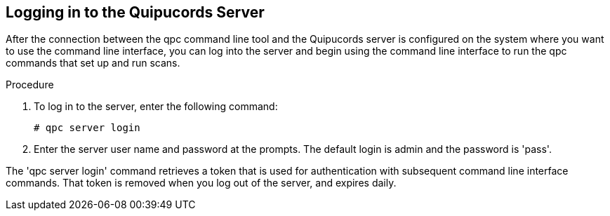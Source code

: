 [id='proc-logging-into-qpc']

== Logging in to the Quipucords Server

After the connection between the qpc command line tool and the Quipucords server is configured on the system where you want to use the command line interface, you can log into the server and begin using the command line interface to run the qpc commands that set up and run scans.

.Procedure

. To log in to the server, enter the following command:
+
----
# qpc server login
----

. Enter the server user name and password at the prompts. The default login is admin and the password is '+pass+'.

The '+qpc server login+' command retrieves a token that is used for authentication with subsequent command line interface commands. That token is removed when you log out of the server, and expires daily.